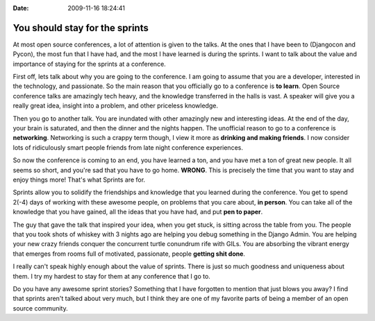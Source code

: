 :Date: 2009-11-16 18:24:41

You should stay for the sprints
===============================

At most open source conferences, a lot of attention is given to the
talks. At the ones that I have been to (Djangocon and Pycon), the
most fun that I have had, and the most I have learned is during the
sprints. I want to talk about the value and importance of staying
for the sprints at a conference.

First off, lets talk about why you are going to the conference. I
am going to assume that you are a developer, interested in the
technology, and passionate. So the main reason that you officially
go to a conference is **to learn**. Open Source conference talks
are amazingly tech heavy, and the knowledge transferred in the
halls is vast. A speaker will give you a really great idea, insight
into a problem, and other priceless knowledge.

Then you go to another talk. You are inundated with other amazingly
new and interesting ideas. At the end of the day, your brain is
saturated, and then the dinner and the nights happen. The
unofficial reason to go to a conference is **networking**.
Networking is such a crappy term though, I view it more as
**drinking and making friends**. I now consider lots of
ridiculously smart people friends from late night conference
experiences.

So now the conference is coming to an end, you have learned a ton,
and you have met a ton of great new people. It all seems so short,
and you're sad that you have to go home. **WRONG**. This is
precisely the time that you want to stay and enjoy things more!
That's what Sprints are for.

Sprints allow you to solidify the friendships and knowledge that
you learned during the conference. You get to spend 2(-4) days of
working with these awesome people, on problems that you care about,
**in person**. You can take all of the knowledge that you have
gained, all the ideas that you have had, and put **pen to paper**.

The guy that gave the talk that inspired your idea, when you get
stuck, is sitting across the table from you. The people that you
took shots of whiskey with 3 nights ago are helping you debug
something in the Django Admin. You are helping your new crazy
friends conquer the concurrent turtle conundrum rife with GILs. You
are absorbing the vibrant energy that emerges from rooms full of
motivated, passionate, people **getting shit done**.

I really can't speak highly enough about the value of sprints.
There is just so much goodness and uniqueness about them. I try my
hardest to stay for them at any conference that I go to.

Do you have any awesome sprint stories? Something that I have
forgotten to mention that just blows you away? I find that sprints
aren't talked about very much, but I think they are one of my
favorite parts of being a member of an open source community.


